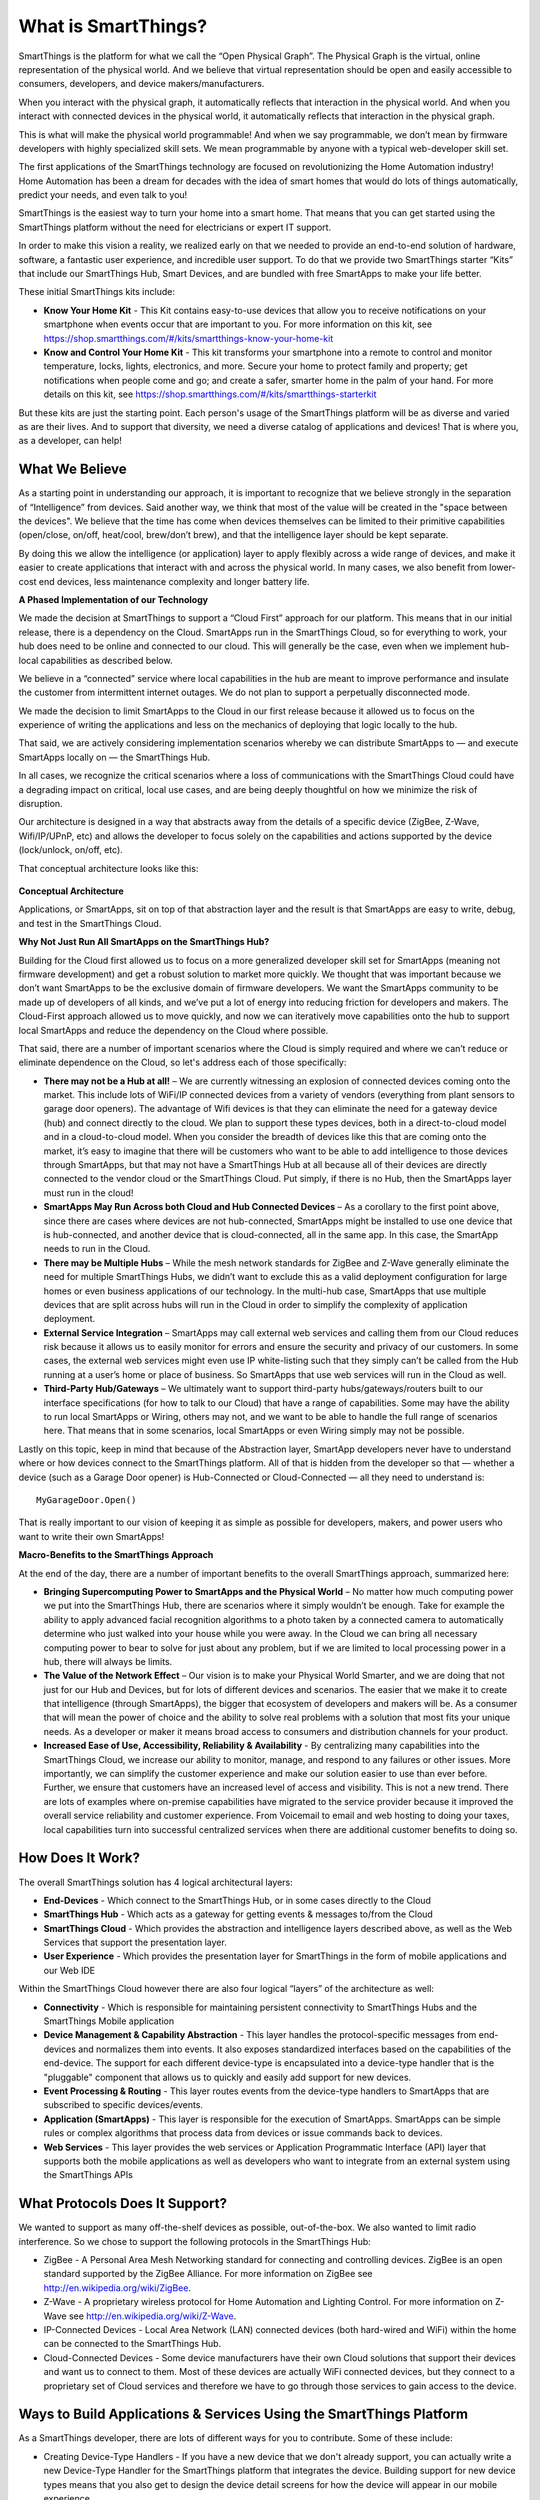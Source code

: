 What is SmartThings?
====================

SmartThings is the platform for what we call the “Open Physical Graph”.
The Physical Graph is the virtual, online representation of the physical
world. And we believe that virtual representation should be open and
easily accessible to consumers, developers, and device
makers/manufacturers.

When you interact with the physical graph, it automatically reflects
that interaction in the physical world. And when you interact with
connected devices in the physical world, it automatically reflects that
interaction in the physical graph.

This is what will make the physical world programmable! And when we say
programmable, we don’t mean by firmware developers with highly
specialized skill sets. We mean programmable by anyone with a typical
web-developer skill set.

The first applications of the SmartThings technology are focused on
revolutionizing the Home Automation industry! Home Automation has been a
dream for decades with the idea of smart homes that would do lots of
things automatically, predict your needs, and even talk to you!

SmartThings is the easiest way to turn your home into a smart home. That
means that you can get started using the SmartThings platform without
the need for electricians or expert IT support.

In order to make this vision a reality, we realized early on that we
needed to provide an end-to-end solution of hardware, software, a
fantastic user experience, and incredible user support. To do that we
provide two SmartThings starter “Kits” that include our SmartThings
Hub, Smart Devices, and are bundled with free SmartApps to make your
life better.

These initial SmartThings kits include:

-  **Know Your Home Kit** - This Kit contains easy-to-use devices that
   allow you to receive notifications on your smartphone when events
   occur that are important to you. For more information on this kit,
   see
   https://shop.smartthings.com/#/kits/smartthings-know-your-home-kit
-  **Know and Control Your Home Kit** - This kit transforms your
   smartphone into a remote to control and monitor temperature, locks,
   lights, electronics, and more. Secure your home to protect family and
   property; get notifications when people come and go; and create a
   safer, smarter home in the palm of your hand. For more details on
   this kit, see
   https://shop.smartthings.com/#/kits/smartthings-starterkit

But these kits are just the starting point. Each person's usage of the
SmartThings platform will be as diverse and varied as are their lives.
And to support that diversity, we need a diverse catalog of applications
and devices! That is where you, as a developer, can help!

What We Believe
---------------

As a starting point in understanding our approach, it is important to
recognize that we believe strongly in the separation of “Intelligence”
from devices. Said another way, we think that most of the value will be
created in the "space between the devices". We believe that the time has
come when devices themselves can be limited to their primitive
capabilities (open/close, on/off, heat/cool, brew/don’t brew), and that
the intelligence layer should be kept separate.

By doing this we allow the intelligence (or application) layer to apply
flexibly across a wide range of devices, and make it easier to create
applications that interact with and across the physical world. In many
cases, we also benefit from lower-cost end devices, less maintenance
complexity and longer battery life.

**A Phased Implementation of our Technology**

We made the decision at SmartThings to support a “Cloud First” approach
for our platform. This means that in our initial release, there is a
dependency on the Cloud. SmartApps run in the SmartThings Cloud, so for
everything to work, your hub does need to be online and connected to our
cloud. This will generally be the case, even when we implement
hub-local capabilities as described below.

We believe in a “connected” service where local capabilities in the hub
are meant to improve performance and insulate the customer from
intermittent internet outages. We do not plan to support a perpetually
disconnected mode.

We made the decision to limit SmartApps to the Cloud in our first
release because it allowed us to focus on the experience of writing
the applications and less on the mechanics of deploying that logic
locally to the hub.

That said, we are actively considering implementation scenarios whereby
we can distribute SmartApps to — and execute SmartApps locally on — the 
SmartThings Hub.

In all cases, we recognize the critical scenarios where a loss of
communications with the SmartThings Cloud could have a degrading impact 
on critical, local use cases, and are being deeply thoughtful on how we 
minimize the risk of disruption.

Our architecture is designed in a way that abstracts away from the
details of a specific device (ZigBee, Z-Wave, Wifi/IP/UPnP, etc) and
allows the developer to focus solely on the capabilities and actions
supported by the device (lock/unlock, on/off, etc).

That conceptual architecture looks like this:

.. figure:: ../img/overview/conceptual-architecture.png
   :alt: Conceptual Architecture

**Conceptual Architecture**

Applications, or SmartApps, sit on top of that abstraction layer and the
result is that SmartApps are easy to write, debug, and test in the
SmartThings Cloud.

**Why Not Just Run All SmartApps on the SmartThings Hub?**

Building for the Cloud first allowed us to focus on a more generalized
developer skill set for SmartApps (meaning not firmware development) and
get a robust solution to market more quickly. We thought that was
important because we don’t want SmartApps to be the exclusive domain of
firmware developers. We want the SmartApps community to be made up of
developers of all kinds, and we’ve put a lot of energy into reducing
friction for developers and makers. The Cloud-First approach allowed us
to move quickly, and now we can iteratively move capabilities onto the
hub to support local SmartApps and reduce the dependency on the Cloud
where possible.

That said, there are a number of important scenarios where the Cloud is
simply required and where we can’t reduce or eliminate dependence on the
Cloud, so let's address each of those specifically:

-  **There may not be a Hub at all!** – We are currently witnessing an
   explosion of connected devices coming onto the market. This include
   lots of WiFi/IP connected devices from a variety of vendors
   (everything from plant sensors to garage door openers). The advantage
   of Wifi devices is that they can eliminate the need for a gateway
   device (hub) and connect directly to the cloud. We plan to support
   these types devices, both in a direct-to-cloud model and in a
   cloud-to-cloud model. When you consider the breadth of devices like
   this that are coming onto the market, it’s easy to imagine that there
   will be customers who want to be able to add intelligence to those
   devices through SmartApps, but that may not have a SmartThings Hub at
   all because all of their devices are directly connected to the vendor
   cloud or the SmartThings Cloud. Put simply, if there is no Hub, then
   the SmartApps layer must run in the cloud!
-  **SmartApps May Run Across both Cloud and Hub Connected Devices** –
   As a corollary to the first point above, since there are cases where
   devices are not hub-connected, SmartApps might be installed to use
   one device that is hub-connected, and another device that is
   cloud-connected, all in the same app. In this case, the SmartApp
   needs to run in the Cloud.
-  **There may be Multiple Hubs** – While the mesh network standards for
   ZigBee and Z-Wave generally eliminate the need for multiple
   SmartThings Hubs, we didn’t want to exclude this as a valid
   deployment configuration for large homes or even business
   applications of our technology. In the multi-hub case, SmartApps that
   use multiple devices that are split across hubs will run in the Cloud
   in order to simplify the complexity of application deployment.
-  **External Service Integration** – SmartApps may call external web
   services and calling them from our Cloud reduces risk because it
   allows us to easily monitor for errors and ensure the security and
   privacy of our customers. In some cases, the external web services
   might even use IP white-listing such that they simply can’t be called
   from the Hub running at a user’s home or place of business. So
   SmartApps that use web services will run in the Cloud as well.
-  **Third-Party Hub/Gateways** – We ultimately want to support
   third-party hubs/gateways/routers built to our interface
   specifications (for how to talk to our Cloud) that have a range of
   capabilities. Some may have the ability to run local SmartApps or
   Wiring, others may not, and we want to be able to handle the full
   range of scenarios here. That means that in some scenarios, local
   SmartApps or even Wiring simply may not be possible.

Lastly on this topic, keep in mind that because of the Abstraction
layer, SmartApp developers never have to understand where or how
devices connect to the SmartThings platform. All of that is hidden from
the developer so that — whether a device (such as a Garage Door opener)
is Hub-Connected or Cloud-Connected — all they need to understand
is:

::

    MyGarageDoor.Open()

That is really important to our vision of keeping it as simple as
possible for developers, makers, and power users who want to write their
own SmartApps!

**Macro-Benefits to the SmartThings Approach**

At the end of the day, there are a number of important benefits to the
overall SmartThings approach, summarized here:

-  **Bringing Supercomputing Power to SmartApps and the Physical World**
   – No matter how much computing power we put into the SmartThings Hub,
   there are scenarios where it simply wouldn’t be enough. Take for
   example the ability to apply advanced facial recognition algorithms
   to a photo taken by a connected camera to automatically determine who 
   just walked into your house while you were away. In the Cloud we can 
   bring all necessary computing power to bear to solve for just about 
   any problem, but if we are limited to local processing power in a hub, 
   there will always be limits.
-  **The Value of the Network Effect** – Our vision is to make your
   Physical World Smarter, and we are doing that not just for our Hub
   and Devices, but for lots of different devices and scenarios. The
   easier that we make it to create that intelligence (through
   SmartApps), the bigger that ecosystem of developers and makers will
   be. As a consumer that will mean the power of choice and the ability
   to solve real problems with a solution that most fits your unique
   needs. As a developer or maker it means broad access to consumers and
   distribution channels for your product.
-  **Increased Ease of Use, Accessibility, Reliability & Availability**
   - By centralizing many capabilities into the SmartThings Cloud, we
   increase our ability to monitor, manage, and respond to any failures
   or other issues. More importantly, we can simplify the customer
   experience and make our solution easier to use than ever before.
   Further, we ensure that customers have an increased level of access
   and visibility. This is not a new trend. There are lots of examples
   where on-premise capabilities have migrated to the service provider
   because it improved the overall service reliability and customer
   experience. From Voicemail to email and web hosting to doing your
   taxes, local capabilities turn into successful centralized services
   when there are additional customer benefits to doing so.

How Does It Work?
-----------------

The overall SmartThings solution has 4 logical architectural layers:

-  **End-Devices** - Which connect to the SmartThings Hub, or in some
   cases directly to the Cloud
-  **SmartThings Hub** - Which acts as a gateway for getting events &
   messages to/from the Cloud
-  **SmartThings Cloud** - Which provides the abstraction and
   intelligence layers described above, as well as the Web Services that
   support the presentation layer.
-  **User Experience** - Which provides the presentation layer for
   SmartThings in the form of mobile applications and our Web IDE

Within the SmartThings Cloud however there are also four logical
“layers” of the architecture as well:

-  **Connectivity** - Which is responsible for maintaining persistent
   connectivity to SmartThings Hubs and the SmartThings Mobile
   application
-  **Device Management & Capability Abstraction** - This layer handles
   the protocol-specific messages from end-devices and normalizes them
   into events. It also exposes standardized interfaces based on the
   capabilities of the end-device. The support for each different
   device-type is encapsulated into a device-type handler that is the
   "pluggable" component that allows us to quickly and easily add
   support for new devices.
-  **Event Processing & Routing** - This layer routes events from the
   device-type handlers to SmartApps that are subscribed to specific
   devices/events.
-  **Application (SmartApps)** - This layer is responsible for the
   execution of SmartApps. SmartApps can be simple rules or complex
   algorithms that process data from devices or issue commands back to
   devices.
-  **Web Services** - This layer provides the web services or
   Application Programmatic Interface (API) layer that supports both the
   mobile applications as well as developers who want to integrate from
   an external system using the SmartThings APIs

What Protocols Does It Support?
-------------------------------

We wanted to support as many off-the-shelf devices as possible, 
out-of-the-box. We also wanted to limit radio interference. So we chose 
to support the following protocols in the SmartThings Hub:

-  ZigBee - A Personal Area Mesh Networking standard for connecting and
   controlling devices. ZigBee is an open standard supported by the
   ZigBee Alliance. For more information on ZigBee see
   http://en.wikipedia.org/wiki/ZigBee.
-  Z-Wave - A proprietary wireless protocol for Home Automation and
   Lighting Control. For more information on Z-Wave see
   http://en.wikipedia.org/wiki/Z-Wave.
-  IP-Connected Devices - Local Area Network (LAN) connected devices
   (both hard-wired and WiFi) within the home can be connected to the
   SmartThings Hub.
-  Cloud-Connected Devices - Some device manufacturers have their own
   Cloud solutions that support their devices and want us to connect to
   them. Most of these devices are actually WiFi connected devices, but
   they connect to a proprietary set of Cloud services and therefore we
   have to go through those services to gain access to the device.

Ways to Build Applications & Services Using the SmartThings Platform
--------------------------------------------------------------------

As a SmartThings developer, there are lots of different ways for you to
contribute. Some of these include:

-  Creating Device-Type Handlers - If you have a new device that we
   don't already support, you can actually write a new Device-Type
   Handler for the SmartThings platform that integrates the device.
   Building support for new device types means that you also get to
   design the device detail screens for how the device will appear in
   our mobile experience.
-  Creating Event-Handler SmartApps - You can write SmartApps that
   provide unique functionality across devices. These are SmartApps that
   don't have a UI except for configuring their behavior. They generally
   run in the background and handle events from devices and then issue
   commands back to other devices to control them.
-  Creating Dashboard Solution Module SmartApps - You can build your own
   dashboard modules that provide an integrated user experience in our
   mobile applications for a specific domain (e.g. Elder Care or Pet
   Care). These SmartApps actually have a User Interface that allows you
   to interact with the end-user.
-  Creating Integration SmartApps - SmartApps can call external web
   services and they can expose web services for external systems to
   call. So you can build SmartApps whose purpose is to provide
   integration with the SmartThings platform.
